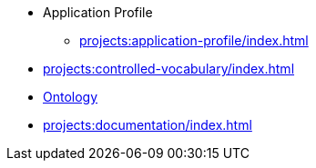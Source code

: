 ** Application Profile
*** xref:projects:application-profile/index.adoc[]
** xref:projects:controlled-vocabulary/index.adoc[]
** xref:projects:ontology/index.adoc[Ontology]
** xref:projects:documentation/index.adoc[]